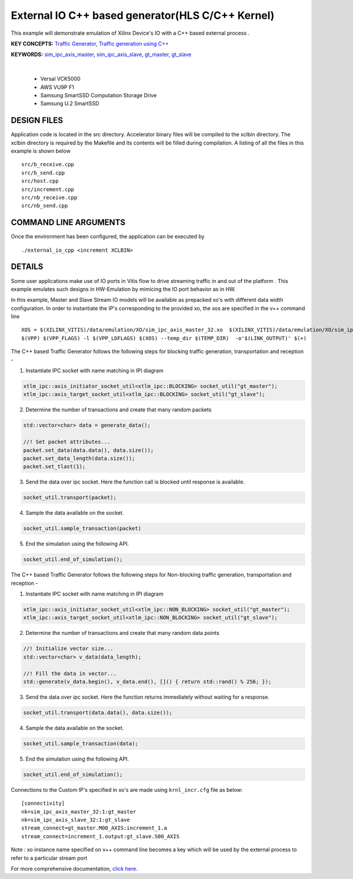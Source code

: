 External IO C++ based generator(HLS C/C++ Kernel)
=================================================

This example will demonstrate emulation of Xilinx Device's IO with a C++ based external process .

**KEY CONCEPTS:** `Traffic Generator <https://docs.xilinx.com/r/en-US/ug1393-vitis-application-acceleration/Using-I/O-Traffic-Generators>`__, `Traffic generation using C++ <https://docs.xilinx.com/r/en-US/ug1393-vitis-application-acceleration/Writing-Traffic-Generators-in-C>`__

**KEYWORDS:** `sim_ipc_axis_master <https://docs.xilinx.com/r/en-US/ug1393-vitis-application-acceleration/Adding-Traffic-Generators-to-Your-Design>`__, `sim_ipc_axis_slave <https://docs.xilinx.com/r/en-US/ug1393-vitis-application-acceleration/Adding-Traffic-Generators-to-Your-Design>`__, `gt_master <https://docs.xilinx.com/r/en-US/ug1393-vitis-application-acceleration/Using-I/O-Traffic-Generators>`__, `gt_slave <https://docs.xilinx.com/r/en-US/ug1393-vitis-application-acceleration/Using-I/O-Traffic-Generators>`__

.. raw:: html

 <details>

.. raw:: html

 <summary> 

 <b>EXCLUDED PLATFORMS:</b>

.. raw:: html

 </summary>
|
..

 - Versal VCK5000
 - AWS VU9P F1
 - Samsung SmartSSD Computation Storage Drive
 - Samsung U.2 SmartSSD

.. raw:: html

 </details>

.. raw:: html

DESIGN FILES
------------

Application code is located in the src directory. Accelerator binary files will be compiled to the xclbin directory. The xclbin directory is required by the Makefile and its contents will be filled during compilation. A listing of all the files in this example is shown below

::

   src/b_receive.cpp
   src/b_send.cpp
   src/host.cpp
   src/increment.cpp
   src/nb_receive.cpp
   src/nb_send.cpp
   
COMMAND LINE ARGUMENTS
----------------------

Once the environment has been configured, the application can be executed by

::

   ./external_io_cpp <increment XCLBIN>

DETAILS
-------

Some user applications make use of IO ports in Vitis flow to drive streaming traffic in and out of the platform . This example emulates such designs in HW-Emulation by mimicing the IO port behavior as in HW.

In this example, Master and Slave Stream IO models will be available as prepacked xo's with different data width configuration. In order to instantiate the IP's corresponding to the provided xo, the xos are specified in the v++ command line 

::

   XOS = $(XILINX_VITIS)/data/emulation/XO/sim_ipc_axis_master_32.xo  $(XILINX_VITIS)/data/emulation/XO/sim_ipc_axis_slave_32.xo
   $(VPP) $(VPP_FLAGS) -l $(VPP_LDFLAGS) $(XOS) --temp_dir $(TEMP_DIR)  -o'$(LINK_OUTPUT)' $(+)

The C++ based Traffic Generator follows the following steps for blocking traffic generation, transportation and reception -

1. Instantiate IPC socket with name matching in IPI diagram

.. code:: cpp

   xtlm_ipc::axis_initiator_socket_util<xtlm_ipc::BLOCKING> socket_util("gt_master");
   xtlm_ipc::axis_target_socket_util<xtlm_ipc::BLOCKING> socket_util("gt_slave");

2. Determine the number of transactions and create that many random packets 

.. code:: cpp

   std::vector<char> data = generate_data();
   
   //! Set packet attributes...
   packet.set_data(data.data(), data.size());
   packet.set_data_length(data.size());
   packet.set_tlast(1);

3. Send the data over ipc socket. Here the function call is blocked until response is available.

.. code:: cpp

   socket_util.transport(packet);

4. Sample the data available on the socket.

.. code:: cpp

   socket_util.sample_transaction(packet)

5. End the simulation using the following API.

.. code:: cpp

   socket_util.end_of_simulation();

The C++ based Traffic Generator follows the following steps for Non-blocking traffic generation, transportation and reception -

1. Instantiate IPC socket with name matching in IPI diagram

.. code:: cpp

   xtlm_ipc::axis_initiator_socket_util<xtlm_ipc::NON_BLOCKING> socket_util("gt_master");
   xtlm_ipc::axis_target_socket_util<xtlm_ipc::NON_BLOCKING> socket_util("gt_slave");

2. Determine the number of transactions and create that many random data points 

.. code:: cpp

   //! Initialize vector size...
   std::vector<char> v_data(data_length);
   
   //! Fill the data in vector...
   std::generate(v_data.begin(), v_data.end(), []() { return std::rand() % 256; });

3. Send the data over ipc socket. Here the function returns immediately without waiting for a response.

.. code:: cpp

   socket_util.transport(data.data(), data.size());

4. Sample the data available on the socket.

.. code:: cpp

   socket_util.sample_transaction(data);

5. End the simulation using the following API.

.. code:: cpp

   socket_util.end_of_simulation();

Connections to the Custom IP's specified in xo's are made using ``krnl_incr.cfg`` file as below:

::
   
   [connectivity]
   nk=sim_ipc_axis_master_32:1:gt_master
   nk=sim_ipc_axis_slave_32:1:gt_slave
   stream_connect=gt_master.M00_AXIS:increment_1.a
   stream_connect=increment_1.output:gt_slave.S00_AXIS


Note : xo instance name specified on v++ command line  becomes a key which will be used by the external process to refer to a particular stream port 

For more comprehensive documentation, `click here <http://xilinx.github.io/Vitis_Accel_Examples>`__.
